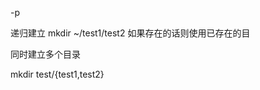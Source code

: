 #+AUTHOR: vincent
#+EMAIL: xiaojiehao123@gmail.com
#+DATE: <2018-01-18 Thu>

**** -p
     递归建立
     mkdir ~/test1/test2
     如果存在的话则使用已存在的目
     
**** 同时建立多个目录
     mkdir test/{test1,test2}
     
